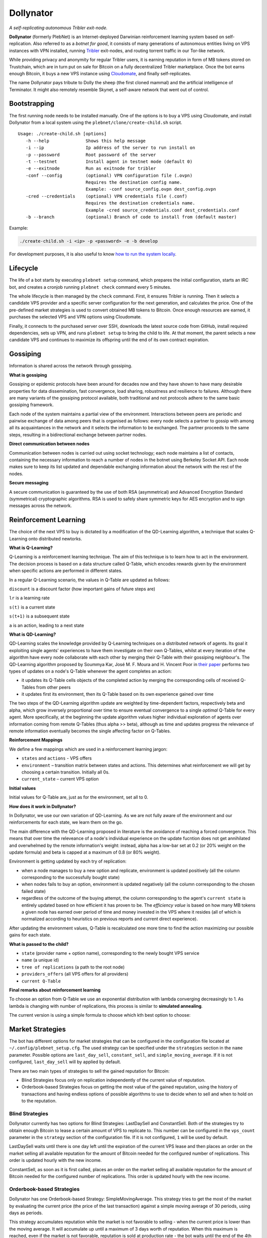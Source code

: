 *******
Dollynator
*******

|jenkins_build|

*A self-replicating autonomous Tribler exit-node.*

**Dollynator** (formerly PlebNet) is an Internet-deployed Darwinian reinforcement learning system based on self-replication. Also referred to as a *botnet for good*, it consists of many generations of autonomous entities living on VPS instances with VPN installed, running Tribler_ exit-nodes, and routing torrent traffic in our Tor-like network.

While providing privacy and anonymity for regular Tribler users, it is earning reputation in form of MB tokens stored on Trustchain, which are in turn put on sale for Bitcoin on a fully decentralized Tribler marketplace. Once the bot earns enough Bitcoin, it buys a new VPS instance using Cloudomate_, and finally self-replicates.

The name Dollynator pays tribute to Dolly the sheep (the first cloned mammal) and the artificial intelligence of Terminator. It might also remotely resemble Skynet, a self-aware network that went out of control.


Bootstrapping
=============

The first running node needs to be installed manually. One of the options is to buy a VPS using Cloudomate, and install Dollynator from a local system using the ``plebnet/clone/create-child.sh`` script.

::

   Usage: ./create-child.sh [options]
      -h --help              Shows this help message
      -i --ip                Ip address of the server to run install on
      -p --password          Root password of the server
      -t --testnet           Install agent in testnet mode (default 0)
      -e --exitnode          Run as exitnode for tribler
      -conf --config         (optional) VPN configuration file (.ovpn)
                             Requires the destination config name.
                             Example: -conf source_config.ovpn dest_config.ovpn
      -cred --credentials    (optional) VPN credentials file (.conf)
                             Requires the destination credentials name.
                             Example -cred source_credentials.conf dest_credentials.conf
      -b --branch            (optional) Branch of code to install from (default master)


Example:

.. code-block:: console

    ./create-child.sh -i <ip> -p <password> -e -b develop


For development purposes, it is also useful to know `how to run the system locally`_.

.. _how to run the system locally: INSTALL.rst

Lifecycle
=========

The life of a bot starts by executing ``plebnet setup`` command, which prepares the initial configuration, starts an IRC bot, and creates a cronjob running ``plebnet check`` command every 5 minutes.

The whole lifecycle is then managed by the ``check`` command. First, it ensures Tribler is running. Then it selects a candidate VPS provider and a specific server configuration for the next generation, and calculates the price. One of the pre-defined market strategies is used to convert obtained MB tokens to Bitcoin. Once enough resources are earned, it purchases the selected VPS and VPN options using Cloudomate.

Finally, it connects to the purchased server over SSH, downloads the latest source code from GitHub, install required dependencies, sets up VPN, and runs ``plebnet setup`` to bring the child to life. At that moment, the parent selects a new candidate VPS and continues to maximize its offspring until the end of its own contract expiration.

Gossiping
======================

Information is shared across the network through gossiping.

**What is gossiping**

Gossiping or epidemic protocols have been around for decades now and they have shown to have many desirable properties for data dissemination, fast convergence, load sharing, robustness and resilience to failures.
Although there are many variants of the gossiping protocol available, both traditional and not protocols adhere to the same basic gossiping framework.

Each node of the system maintains a partial view of the environment. Interactions between peers are periodic and pairwise exchange of data among peers that is organised as follows: every node selects a partner to gossip with among all its acquaintances in the network and it selects the information to be exchanged. The partner proceeds to the same steps, resulting in a bidirectional exchange between partner nodes.

**Direct communication between nodes**

Communication between nodes is carried out using socket technology; each node maintains a list of contacts, containing the necessary information to reach a number of nodes in the botnet using Berkeley Socket API.
Each node makes sure to keep its list updated and dependable exchanging information about the network  with the rest of the nodes.

**Secure messaging**

A secure communication is guaranteed by the use of both RSA (asymmetrical) and Advanced Encryption Standard (symmetrical) cryptographic algorithms.
RSA is used to safely share symmetric keys for AES encryption and to sign messages across the network.



Reinforcement Learning
======================
The choice of the next VPS to buy is dictated by a modification of the QD-Learning algorithm, a technique that scales Q-Learning onto distributed newtorks.

.. TODO: what can we learn about providers? VPS option can be out of stock/Cloudomate broken/provider IP subnet blocked/find most efficient configurations

**What is Q-Learning?**

Q-Learning is a reinforcement learning technique. The aim of this technique
is to learn how to act in the environment. The decision process is based on a data structure called Q-Table, which encodes rewards given by the environment when specific actions are performed in different states.

In a regular Q-Learning scenario, the values in Q-Table are updated as follows:

.. image:: http://latex.codecogs.com/gif.latex?Q_%7Bnew%7D%28s_%7Bt%7D%2Ca_%7Bt%7D%29%5Cleftarrow%20%281-lr%29&plus;lr*%28reward%20&plus;discount%20*%5Cmax_%7Ba%7D%28s_%7Bt&plus;1%7D%2Ca%29%29

``discount`` is a discount factor (how important gains of future steps are)

``lr`` is a learning rate

``s(t)`` is a current state

``s(t+1)`` is a subsequent state

``a`` is an action, leading to a next state

**What is QD-Learning?**

QD-Learning scales the knowledge provided by Q-Learning techniques on a distributed network of agents. Its goal it exploiting single agents' experiences to have them investigate on their own Q-Tables, whilst at every iteration of the algorithm have every node collaborate with each other by merging their Q-Table with their gossiping neighbour's. The QD-Learning algorithm proposed by Soummya Kar, José M. F. Moura and H. Vincent Poor in `their paper`__ performs two types of updates on a node's Q-Table whenever the agent completes an action:

- it updates its Q-Table cells objects of the completed action by merging the corresponding cells of received Q-Tables from other peers
- it updates first its environment, then its Q-Table based on its own experience gained over time

The two steps of the QD-Learning algorithm update are weighted by time-dependent factors, respectively beta and alpha, which grow inversely proportional over time to ensure eventual convergence to a single *optimal* Q-Table for every agent. More specifically, at the beginning the update algorithm values higher individual exploration of agents over information coming from remote Q-Tables (thus alpha >> beta), although as time and updates progress the relevance of remote information eventually becomes the single affecting factor on Q-Tables.

.. _Paper: https://doi.org/10.1109/TSP.2013.2241057
.. __: Paper_

**Reinforcement Mappings**

We define a few mappings which are used in a reinforcement learning jargon:

- ``states`` and ``actions`` - VPS offers

- ``environment`` – transition matrix between states and actions. This determines what reinforcement we will get by choosing a certain transition. Initially all 0s.

- ``current_state`` – current VPS option

**Initial values**

Initial values for Q-Table are, just as for the environment, set all to 0.


**How does it work in Dollynator?**

In Dollynator, we use our own variation of QD-Learning. As we are not fully aware of the environment and our reinforcements for each state, we learn them on the go.

The main difference with the QD-Learning proposed in literature is the avoidance of reaching a forced convergence. This means that over time the releveance of a node's individual experience on the update fucntion does not get annihilated and overwhelmed by the remote information's weight: instead, alpha has a low-bar set at 0.2 (or 20% weight on the update formula) and beta is capped at a maximum of 0.8 (or 80% weight).

Environment is getting updated by each try of replication:

- when a node manages to buy a new option and replicate, environment is updated positively (all the column corresponding to the successfully bought state)

- when nodes fails to buy an option, environment is updated negatively (all the column corresponding to the chosen failed state)

- regardless of the outcome of the buying attempt, the column corresponding to the agent's ``current state`` is entirely updated based on how efficient it has proven to be. The *efficiency value* is based on how many MB tokens a given node has earned over period of time and money invested in the VPS where it resides (all of which is normalized according to heuristics on previous reports and current direct experience).

After updating the environment values, Q-Table is recalculated one more time to find the action maximizing our possible gains for each state.

**What is passed to the child?**

- ``state`` (provider name + option name), corresponding to the newly bought VPS service

- ``name`` (a unique id)

- ``tree of replications`` (a path to the root node)

- ``providers_offers`` (all VPS offers for all providers)

- ``current Q-Table``

**Final remarks about reinforcement learning**

To choose an option from Q-Table we use an exponential distribution with lambda converging decreasingly to 1. As lambda is changing with number of replications, this process is similar to **simulated annealing**.

The current version is using a simple formula to choose which kth best option to choose:

.. TODO: state that this is a formula for lambda

.. image:: http://latex.codecogs.com/gif.latex?%5Cleft%20%5Clfloor%201%20-%20%5Cfrac%7B1%7D%7Bno%5C_replications%20&plus;%203%7D%20%5Cright%20%5Crfloor

Market Strategies
=================

The bot has different options for market strategies that can be configured in the configuration file located at ``~/.config/plebnet_setup.cfg``. The used strategy can be specified under the ``strategies`` section in the ``name`` parameter. Possible options are ``last_day_sell``, ``constant_sell``, and ``simple_moving_average``. If it is not configured, ``last_day_sell`` will by applied by default.

There are two main types of strategies to sell the gained reputation for Bitcoin: 

- Blind Strategies focus only on replication independently of the current value of reputation.
- Orderbook-based Strategies focus on getting the most value of the gained reputation, using the history of transactions and having endless options of possible algorithms to use to decide when to sell and when to hold on to the reputation.

Blind Strategies
----------------

Dollynator currently has two options for Blind Strategies: LastDaySell and ConstantSell. Both of the strategies try to obtain enough Bitcoin to lease a certain amount of VPS to replicate to. This number can be configured in the ``vps_count`` parameter in the ``strategy`` section of the configuration file. If it is not configured, ``1`` will be used by default.

LastDaySell waits until there is one day left until the expiration of the current VPS lease and then places an order on the market selling all available reputation for the amount of Bitcoin needed for the configured number of replications. This order is updated hourly with the new income.

ConstantSell, as soon as it is first called, places an order on the market selling all available reputation for the amount of Bitcoin needed for the configured number of replications. This order is updated hourly with the new income.

Orderbook-based Strategies
-------------------------

Dollynator has one Orderbook-based Strategy: SimpleMovingAverage. This strategy tries to get the most of the market by evaluating the current price (the price of the last transaction) against a simple moving average of 30 periods, using days as periods.

This strategy accumulates reputation while the market is not favorable to selling - when the current price is lower than the moving average. It will accumulate up until a maximum of 3 days worth of reputation. When this maximum is reached, even if the market is not favorable, reputation is sold at production rate - the bot waits until the end of the 4th day of accumulation and then places an order selling a full day's worth of reputation.

If the market is favorable - the current price is higher than the moving average - it will evaluate how much higher it is. To do this, the strategy uses the standard deviation of the moving average.

- If it is not above the moving average plus twice the standard deviation, only a full day's worth of reputation is sold.

- If it is between this value and the moving average plus three times the standard deviation, it will sell two days' worth of reputation.

- If it is higher than the moving average plus three times the standard deviation, it will sell three days' worth of reputation.

This strategy doesn't assume market liquidity - even though all placed orders are market orders (orders placed at the last price), it checks if the last token sell was fulfilled completely, only partially, or not at all, and takes that into account for the next iteration. 

If the bot could not gather any history of market transactions, this strategy will replace itself with LastDaySell. 

Continuous Procurement Bot
==========================

In case of insufficient market liquidity, it might be needed to artificially boost MB demand by selling Bitcoin on the market. This is where **buybot** comes into play. It periodically lists all bids on the market, orders them by price and places asks matching the amount and price of bids exactly. It is also possible to make a limit order, so only asks for the bids of price less or equal the limit price would be placed.

.. code-block:: console

    Usage: ./buybot.py <limit price>


Visualization
==============

While the network is fully autonomous, there is a desire to observe its evolution over time. It is possible to communicate with the living bots over an IRC channel defined in ``plebnet_setup.cfg``, using a few simple commands implemented in ``ircbot.py``. Note that all commands only serve for retriving information (e.g. amount of data uploaded, wallet balance, etc.) and do not allow to change the bot's state.

**Plebnet Vision** is a tool allowing to track the state of the botnet over time and visualize the family tree of the whole network. The ``tracker`` module periodically requests the state of all bots and stores it into a file. The ``vision`` module is then a Flask web server which constructs a network graph and generates charts showing how the amount of uploaded and downloaded data, number of Tribler market matchmakers, and MB balance changed over time.


.. image:: https://user-images.githubusercontent.com/1707075/48701343-8d4a4a00-ebee-11e8-87d6-0aecb94caf76.gif
    :width: 60%

After installing the required dependencies, the Flask server and the tracker bot can be started by:

::

    python tools/vision/app_py.py

The HTTP server is running on the port ``5500``.

.. |jenkins_build| image:: https://jenkins-ci.tribler.org/job/GH_PlebNet/badge/icon
    :target: https://jenkins-ci.tribler.org/job/GH_PlebNet
    :alt: Build status on Jenkins

.. _Cloudomate: https://github.com/Tribler/cloudomate
.. _Tribler: https://github.com/Tribler/tribler

Future Work
===========

- Q-Table for VPN selection: learn which VPN works the best and which VPS providers ignore DMCA notices and thus do not require VPN
- Market strategies based on other financial analysis' (i.e: other moving averages may be interesting)
- Market strategy based on deep learning
- Explore additional sources of income: Bitcoin donations, torrent seeding...

